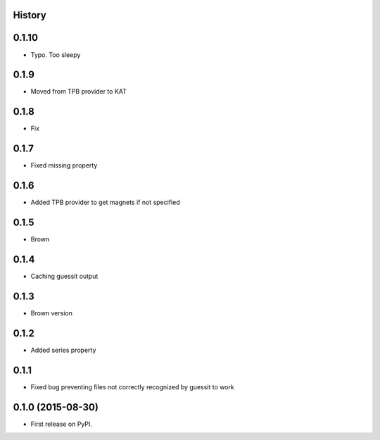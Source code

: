 .. :changelog:

History
-------

0.1.10
------

* Typo. Too sleepy

0.1.9
-----

* Moved from TPB provider to KAT

0.1.8
-----

* Fix

0.1.7
-----

* Fixed missing property

0.1.6
-----

* Added TPB provider to get magnets if not specified 

0.1.5
-----

* Brown

0.1.4
------

* Caching guessit output


0.1.3
-----

* Brown version



0.1.2
-----

* Added series property


0.1.1
-----

* Fixed bug preventing files not correctly recognized by guessit to work


0.1.0 (2015-08-30)
---------------------

* First release on PyPI.
